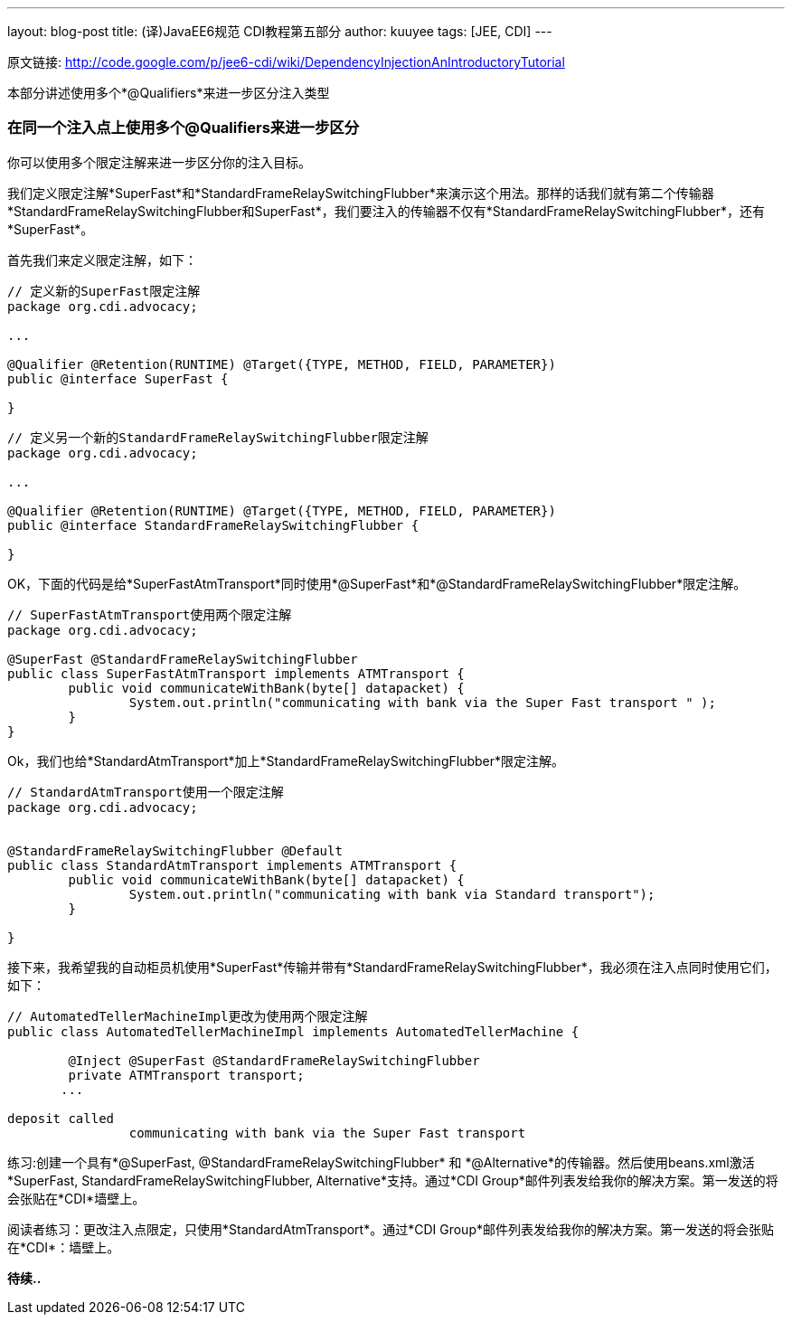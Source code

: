 ---
layout: blog-post
title: (译)JavaEE6规范 CDI教程第五部分
author: kuuyee
tags: [JEE, CDI]
---

原文链接: http://code.google.com/p/jee6-cdi/wiki/DependencyInjectionAnIntroductoryTutorial[http://code.google.com/p/jee6-cdi/wiki/DependencyInjectionAnIntroductoryTutorial]

本部分讲述使用多个*@Qualifiers*来进一步区分注入类型

=== 在同一个注入点上使用多个@Qualifiers来进一步区分
你可以使用多个限定注解来进一步区分你的注入目标。

我们定义限定注解*SuperFast*和*StandardFrameRelaySwitchingFlubber*来演示这个用法。那样的话我们就有第二个传输器*StandardFrameRelaySwitchingFlubber和SuperFast*，我们要注入的传输器不仅有*StandardFrameRelaySwitchingFlubber*，还有*SuperFast*。

首先我们来定义限定注解，如下：
[source,java]
----
// 定义新的SuperFast限定注解
package org.cdi.advocacy;

...

@Qualifier @Retention(RUNTIME) @Target({TYPE, METHOD, FIELD, PARAMETER})
public @interface SuperFast {

}
----

[source,java]
----
// 定义另一个新的StandardFrameRelaySwitchingFlubber限定注解
package org.cdi.advocacy;

...

@Qualifier @Retention(RUNTIME) @Target({TYPE, METHOD, FIELD, PARAMETER})
public @interface StandardFrameRelaySwitchingFlubber {

}
----

OK，下面的代码是给*SuperFastAtmTransport*同时使用*@SuperFast*和*@StandardFrameRelaySwitchingFlubber*限定注解。
[source,java]
----
// SuperFastAtmTransport使用两个限定注解
package org.cdi.advocacy;

@SuperFast @StandardFrameRelaySwitchingFlubber 
public class SuperFastAtmTransport implements ATMTransport {
        public void communicateWithBank(byte[] datapacket) {
                System.out.println("communicating with bank via the Super Fast transport " );
        }
}
----

Ok，我们也给*StandardAtmTransport*加上*StandardFrameRelaySwitchingFlubber*限定注解。
[source,java]
----
// StandardAtmTransport使用一个限定注解
package org.cdi.advocacy;


@StandardFrameRelaySwitchingFlubber @Default
public class StandardAtmTransport implements ATMTransport {
        public void communicateWithBank(byte[] datapacket) {
                System.out.println("communicating with bank via Standard transport");
        }

}
----

接下来，我希望我的自动柜员机使用*SuperFast*传输并带有*StandardFrameRelaySwitchingFlubber*，我必须在注入点同时使用它们，如下：
[source,java]
----
// AutomatedTellerMachineImpl更改为使用两个限定注解
public class AutomatedTellerMachineImpl implements AutomatedTellerMachine {
        
        @Inject @SuperFast @StandardFrameRelaySwitchingFlubber
        private ATMTransport transport;
       ...

deposit called
                communicating with bank via the Super Fast transport
----

练习:创建一个具有*@SuperFast, @StandardFrameRelaySwitchingFlubber* 和 *@Alternative*的传输器。然后使用beans.xml激活*SuperFast, StandardFrameRelaySwitchingFlubber, Alternative*支持。通过*CDI Group*邮件列表发给我你的解决方案。第一发送的将会张贴在*CDI*墙壁上。

阅读者练习：更改注入点限定，只使用*StandardAtmTransport*。通过*CDI Group*邮件列表发给我你的解决方案。第一发送的将会张贴在*CDI*：墙壁上。

*待续..*
